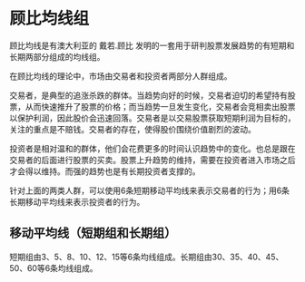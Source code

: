 * 顾比均线组

  顾比均线是有澳大利亚的 戴若.顾比 发明的一套用于研判股票发展趋势的有短期和长期两部分组成的均线组。

  在顾比均线的理论中，市场由交易者和投资者两部分人群组成。

  交易者，是典型的追涨杀跌的群体。当趋势向好的时候，交易者迫切的希望持有股票，从而快速推升了股票的价格；而当趋势一旦发生变化，交易者会竞相卖出股票以保护利润，因此股价会迅速回落。交易者是以交易股票获取短期利润为目标的，关注的重点是不赔钱。交易者的存在，使得股价围绕价值剧烈的波动。

  投资者是相对温和的群体，他们会花费更多的时间认识趋势中的变化。也总是跟在交易者的后面进行股票的买卖。股票上升趋势的维持，需要在投资者进入市场之后才会得以维持。而强的趋势也是有长期投资者支撑的。

  针对上面的两类人群，可以使用6条短期移动平均线来表示交易者的行为；用6条长期移动平均线来表示投资者的行为。

** 移动平均线（短期组和长期组）

   短期组由3、5、8、10、12、15等6条均线组成。长期组由30、35、40、45、50、60等6条均线组成。
